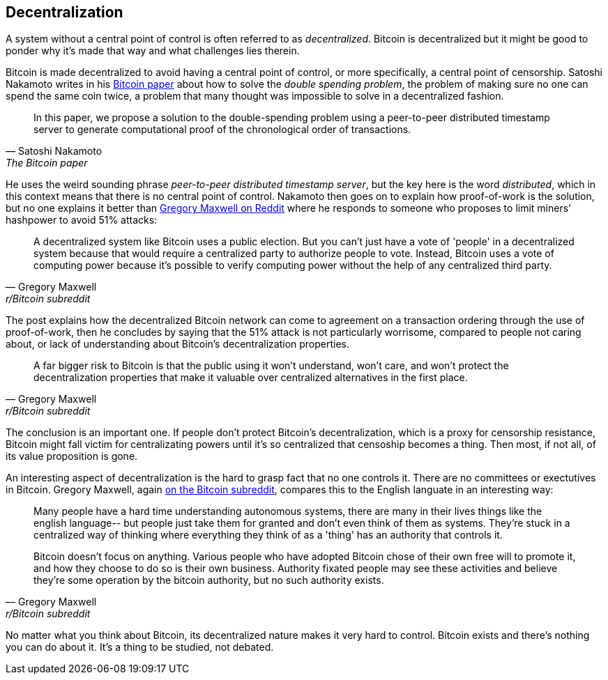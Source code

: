== Decentralization

A system without a central point of control is often referred to as
_decentralized_. Bitcoin is decentralized but it might be good to
ponder why it's made that way and what challenges lies therein.

Bitcoin is made decentralized to avoid having a central point of
control, or more specifically, a central point of censorship. Satoshi
Nakamoto writes in his https://bitcoin.org/bitcoin.pdf[Bitcoin paper]
about how to solve the _double spending problem_, the problem of
making sure no one can spend the same coin twice, a problem that many
thought was impossible to solve in a decentralized fashion.

[quote, Satoshi Nakamoto, The Bitcoin paper]
____
In this paper, we propose a solution to the double-spending problem
using a peer-to-peer distributed timestamp server to generate
computational proof of the chronological order of transactions.
____

He uses the weird sounding phrase _peer-to-peer distributed timestamp
server_, but the key here is the word _distributed_, which in this
context means that there is no central point of control. Nakamoto then
goes on to explain how proof-of-work is the solution, but no one
explains it better than
https://www.reddit.com/r/Bitcoin/comments/ddddfl/question_on_the_vulnerability_of_bitcoin/f2g9e7b/[Gregory
Maxwell on Reddit] where he responds to someone who proposes to limit
miners' hashpower to avoid 51% attacks:

[quote, Gregory Maxwell, r/Bitcoin subreddit]
____
A decentralized system like Bitcoin uses a public election. But you
can't just have a vote of 'people' in a decentralized system because
that would require a centralized party to authorize people to
vote. Instead, Bitcoin uses a vote of computing power because it's
possible to verify computing power without the help of any centralized
third party.
____

The post explains how the decentralized Bitcoin network can come to
agreement on a transaction ordering through the use of proof-of-work,
then he concludes by saying that the 51% attack is not particularly
worrisome, compared to people not caring about, or lack of
understanding about Bitcoin's decentralization properties.

[quote, Gregory Maxwell, r/Bitcoin subreddit]
____
A far bigger risk to Bitcoin is that the public using it won't
understand, won't care, and won't protect the decentralization
properties that make it valuable over centralized alternatives in the
first place.
____

The conclusion is an important one. If people don't protect Bitcoin's
decentralization, which is a proxy for censorship resistance, Bitcoin
might fall victim for centralizating powers until it's so centralized
that censoship becomes a thing. Then most, if not all, of its value
proposition is gone.

An interesting aspect of decentralization is the hard to grasp fact
that no one controls it. There are no committees or exectutives in
Bitcoin. Gregory Maxwell, again
https://www.reddit.com/r/Bitcoin/comments/s82t2n/comment/htdte7w/?utm_source=share&utm_medium=web2x&context=3[on
the Bitcoin subreddit], compares this to the English languate in an
interesting way:

[quote, Gregory Maxwell, r/Bitcoin subreddit]
____
Many people have a hard time understanding autonomous systems, there
are many in their lives things like the english language-- but people
just take them for granted and don't even think of them as
systems. They're stuck in a centralized way of thinking where
everything they think of as a 'thing' has an authority that
controls it.

Bitcoin doesn't focus on anything. Various people who have adopted
Bitcoin chose of their own free will to promote it, and how they
choose to do so is their own business. Authority fixated people may
see these activities and believe they're some operation by the bitcoin
authority, but no such authority exists.
____

No matter what you think about Bitcoin, its decentralized nature makes
it very hard to control. Bitcoin exists and there's nothing you can do
about it. It's a thing to be studied, not debated.

////

Arvind Narayanan - Lessons For Bitcoin From 150 Years Of Decentralization
https://btctranscripts.com/mit-bitcoin-expo/mit-bitcoin-expo-2016/lessons-for-bitcoin-from-150-years-of-decentralization/

The Scaling Debate is a Proxy Battle Over Centralization
https://btctranscripts.com/mit-bitcoin-expo/mit-bitcoin-expo-2016/scaling-debate-is-a-proxy-battle-over-centralization/
" If it becomes centralized, it’s no-longer censorship resistant. Imagine a currency where censorship is available. Well, then it’s not a currency. The dream is gone and we have nothing."

Satoshi - Bitcoin open source implementation of P2P currency
https://satoshi.nakamotoinstitute.org/posts/p2pfoundation/1/
////
